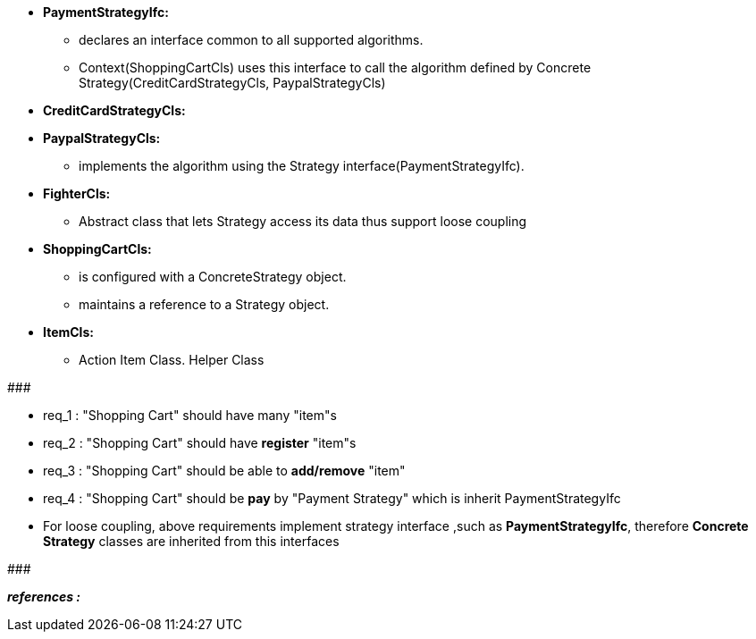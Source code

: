 * *PaymentStrategyIfc:*
	** declares an interface common to all supported algorithms. 
	** Context(ShoppingCartCls) uses this interface to call the algorithm defined by Concrete Strategy(CreditCardStrategyCls, PaypalStrategyCls)

* *CreditCardStrategyCls:*
* *PaypalStrategyCls:*
	** implements the algorithm using the Strategy interface(PaymentStrategyIfc).

* *FighterCls:*
	** Abstract class that lets Strategy access its data thus support loose coupling  
	
* *ShoppingCartCls:*
	** is configured with a ConcreteStrategy object.
	** maintains a reference to a Strategy object.

* *ItemCls:*
    ** Action Item Class. Helper Class

#######################################

	* req_1 : "Shopping Cart" should have many "item"s
	* req_2 : "Shopping Cart" should have *register* "item"s
    * req_3 : "Shopping Cart" should be able to *add/remove* "item"
    * req_4 : "Shopping Cart" should be *pay* by "Payment Strategy" which is inherit PaymentStrategyIfc
    
* For loose coupling, above requirements implement strategy interface ,such as *PaymentStrategyIfc*, therefore *Concrete Strategy* classes are inherited from this interfaces

#######################################


*_references :_* 